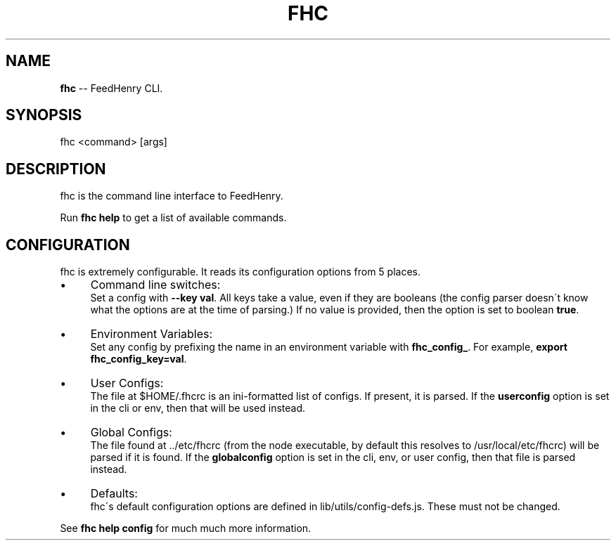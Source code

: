 .\" Generated with Ronnjs/v0.1
.\" http://github.com/kapouer/ronnjs/
.
.TH "FHC" "1" "February 2012" "" ""
.
.SH "NAME"
\fBfhc\fR \-\- FeedHenry CLI\.
.
.SH "SYNOPSIS"
.
.nf
fhc <command> [args]
.
.fi
.
.SH "DESCRIPTION"
fhc is the command line interface to FeedHenry\.
.
.P
Run \fBfhc help\fR to get a list of available commands\.
.
.SH "CONFIGURATION"
fhc is extremely configurable\.  It reads its configuration options from
5 places\.
.
.IP "\(bu" 4
Command line switches:
.
.br
Set a config with \fB\-\-key val\fR\|\.  All keys take a value, even if they
are booleans (the config parser doesn\'t know what the options are at
the time of parsing\.)  If no value is provided, then the option is set
to boolean \fBtrue\fR\|\.
.
.IP "\(bu" 4
Environment Variables:
.
.br
Set any config by prefixing the name in an environment variable with \fBfhc_config_\fR\|\.  For example, \fBexport fhc_config_key=val\fR\|\.
.
.IP "\(bu" 4
User Configs:
.
.br
The file at $HOME/\.fhcrc is an ini\-formatted list of configs\.  If
present, it is parsed\.  If the \fBuserconfig\fR option is set in the cli
or env, then that will be used instead\.
.
.IP "\(bu" 4
Global Configs:
.
.br
The file found at \.\./etc/fhcrc (from the node executable, by default
this resolves to /usr/local/etc/fhcrc) will be parsed if it is found\.
If the \fBglobalconfig\fR option is set in the cli, env, or user config,
then that file is parsed instead\.
.
.IP "\(bu" 4
Defaults:
.
.br
fhc\'s default configuration options are defined in
lib/utils/config\-defs\.js\.  These must not be changed\.
.
.IP "" 0
.
.P
See \fBfhc help config\fR for much much more information\.
